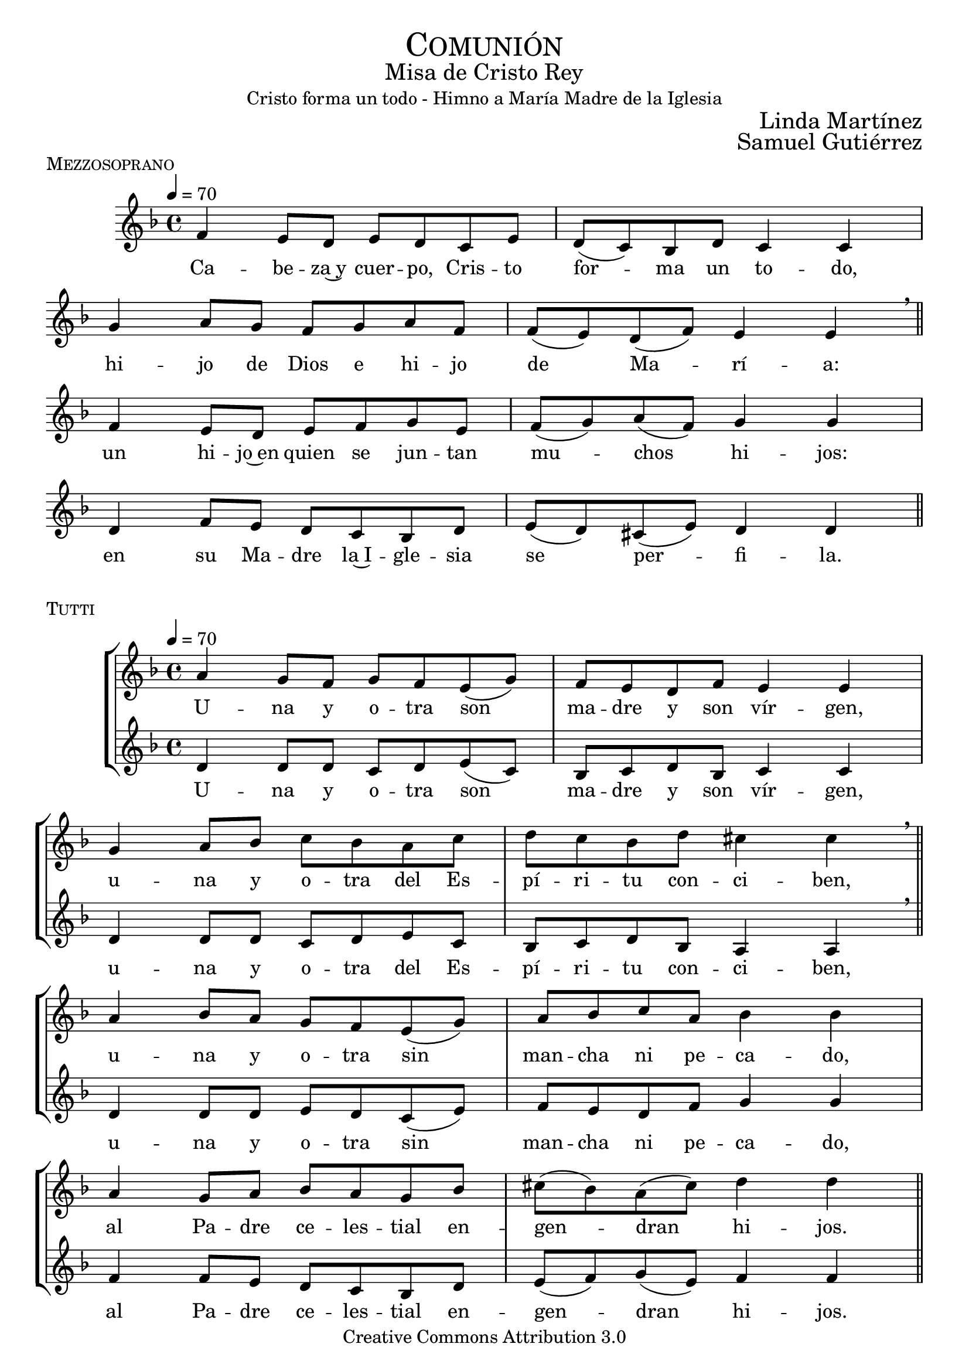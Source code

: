% ***************************************************************************
%	Communio - Melody inspired by the compositions of Mons Marco Frisina
%	Music and accompaniment by serachsam
% ***************************************************************************
\language "espanol"
\version "2.23.2"

% --- Global parameters

% --- Includes

% --- Global size
% #(set-global-staff-size 19)


% --- Cabecera
\markup { \fill-line { \center-column { \fontsize #5 \smallCaps "Comunión" \fontsize #2 "Misa de Cristo Rey" "Cristo forma un todo - Himno a María Madre de la Iglesia"} } }
\markup { \fill-line { " " \right-column { \fontsize #2 "Linda Martínez" } } }
\markup { \fill-line { " " \right-column { \fontsize #2 "Samuel Gutiérrez" } } }
\header {
  copyright = "Creative Commons Attribution 3.0"
  tagline = \markup { \with-url "http://lilypond.org/web/" { LilyPond ... \italic { music notation for everyone } } }
  breakbefore = ##t
}

% --- Music


% --- Harmony
harmony = \new ChordNames {
  \chordmode {
    \italianChords
    re2:m do2
    sib2 la2:m
    sol2:m fa2
    sib2 la2
    re2:m do2
    fa2 sol2:m
    re2:m sol2:m
    la2:7 re2:m
  }
}

% --- Stanza I
\score {
  \new StaffGroup = "Estrofa" <<
    %\harmony
    \new Staff <<
      \set Staff.midiInstrument = "oboe"
      \new Voice = "melody" \relative do' {
        \tempo 4 = 70
        \key re \minor
        \time 4/4

        fa4 mi8 re mi re do mi
        re8( do) sib re do4 do \break
        sol'4 la8 sol fa sol la fa
        fa8( mi) re( fa) mi4 mi \breathe \bar "||" \break

        fa4 mi8 re mi fa sol mi
        fa8( sol) la( fa) sol4 sol \break
        re4 fa8 mi re do sib re
        mi8( re) dos( mi) re4 re \bar "||"
      }
      \new Lyrics \lyricsto "melody" {
        Ca -- be -- za~y cuer -- po, Cris -- to for -- ma un to -- do,
        hi -- jo de Dios e hi -- jo de Ma -- rí -- a:
        un hi -- jo~en quien se jun -- tan mu -- chos hi -- jos:
        en su Ma -- dre la~I -- gle -- sia se per -- fi -- la.
      }
    >>
  >>
  \midi {}
  \layout {
    \context {
      \Staff
      \RemoveEmptyStaves
    }
    \context {
      \Score
      \omit BarNumber
    }
  }
  \header {
    piece = \markup { \smallCaps "Mezzosoprano" }
  }
}

% --- Harmony
harmony_stanza = \new ChordNames {
  \chordmode {
    \italianChords
    re2:m do2
    sib2 la2:m
    sol2:m fa2
    sib2 la2
    re2:m do2
    fa2 sol2:m
    re2:m sol2:m
    la2:7 re2:m
  }
}

% --- Chorus Repeat
\score {
  \new StaffGroup = "Antifona" <<
    %\harmony_stanza
    \new Staff <<
      \set Staff.midiInstrument = "oboe"
      \new Voice = "melody" \relative do'' {
        \tempo 4 = 70
        \key re \minor
        \time 4/4
        la4 sol8 fa sol fa mi( sol)
        fa8 mi re fa mi4 mi \break
        sol4 la8 sib do sib la do
        re do sib re dos4 dos \breathe \bar "||" \break
        la4 sib8 la sol fa mi( sol)
        la8 sib do la sib4 sib \break
        la4 sol8 la sib la sol sib
        dos8( sib) la( dos) re4 re \bar "||" \break
      }
      \new Lyrics \lyricsto "melody" {
        U -- na y o -- tra son ma -- dre y son vír -- gen,
        u -- na y o -- tra del Es -- pí -- ri -- tu con -- ci -- ben,
        u -- na y o -- tra sin man -- cha ni pe -- ca -- do,
        al Pa -- dre ce -- les -- tial en -- gen -- dran hi -- jos.
      }
    >>
    \new Staff <<
      \set Staff.midiInstrument = "oboe"
      \new Voice = "contramelody" \relative do' {
        \tempo 4 = 70
        \key re \minor
        \time 4/4
        re4 re8 re do8 re mi( do)
        sib8 do re sib do4 do
        re4 re8 re do re mi do
        sib do re sib la4 la \breathe
        re4 re8 re mi8 re do( mi)
        fa8 mi re fa sol4 sol
        fa4 fa8 mi re do sib re
        mi( fa) sol( mi) fa4 fa
      }
      \new Lyrics \lyricsto "contramelody" {
        U -- na y o -- tra son ma -- dre y son vír -- gen,
        u -- na y o -- tra del Es -- pí -- ri -- tu con -- ci -- ben,
        u -- na y o -- tra sin man -- cha ni pe -- ca -- do,
        al Pa -- dre ce -- les -- tial en -- gen -- dran hi -- jos.
      }
    >>
  >>
  \midi {}
  \layout {
    \context {
      \Staff
      \RemoveEmptyStaves
    }
    \context {
      \Score
      \omit BarNumber
    }
  }
  \header {
    piece = \markup { \smallCaps "Tutti" }
  }
}

\score {
  \new StaffGroup = "Estrofa" <<
    %\harmony
    \new Staff <<
      \set Staff.midiInstrument = "oboe"
      \new Voice = "melody" \relative do' {
        \tempo 4 = 70
        \key re \minor
        \time 4/4
        fa4 mi8 re mi re do mi
        re8( do) sib( re) do4 do \break
        sol'4 la8 sol fa sol la fa
        fa8 mi re fa mi4 mi \breathe \break
        fa4 mi8 re mi fa sol( mi)
        fa8 sol la fa sol2 \break
        re4 fa8 mi re do sib re
        mi8( re) dos( mi) re4 re \bar "||"
      }
      \new Lyrics \lyricsto "melody" {
        Ma -- rí -- a da al cuer -- po la ca -- be -- za,
        la I -- gle -- sia a la ca -- be -- za da el cuer -- po:
        u -- na y o -- tra son ma -- dre del Se -- ñor,
        nin -- gu -- na sin la o -- tra por en -- te -- ro.
      }
    >>
  >>
  \midi {}
  \layout {
    \context {
      \Staff
      \RemoveEmptyStaves
    }
    \context {
      \Score
      \omit BarNumber
    }
  }
  \header {
    piece = \markup { \smallCaps "Mezzosoprano" }
  }
}

\score {
  \new StaffGroup = "Antifona" <<
    %\harmony_stanza
    \new Staff <<
      \set Staff.midiInstrument = "oboe"
      \new Voice = "melody" \relative do'' {
        \tempo 4 = 70
        \key re \minor
        \time 4/4
        la4 sol8 fa sol fa mi sol
        fa8( mi) re( fa) mi4 mi \break
        sol4 la8 sib do sib la( do)
        re do sib re dos4 dos \breathe \break
        la4 sib8 la sol fa mi sol
        la8( sib) do la sib4 sib \break
        la4 sol8 la sib la sol sib
        dos8( sib) la dos re4 re
      }
      \new Lyrics \lyricsto "melody" {
        Glo -- ria~a la Tri -- ni -- dad i -- nac -- ce -- si -- ble
        que ha que -- ri -- do mo -- rar en -- tre no -- so -- tros,
        en Ma -- rí -- a, la~I -- gle -- sia, en nues -- tra al -- ma,
        pa -- ra lle -- nar -- nos de su e -- ter -- no go -- zo.
      }
    >>
    \new Staff <<
      \set Staff.midiInstrument = "oboe"
      \new Voice = "contramelody" \relative do' {
        \tempo 4 = 70
        \key re \minor
        \time 4/4
        re4 re8 re do8 re mi do
        sib8( do) re sib do4 do
        re4 re8 re do re mi do
        sib( do) re sib la4 la \breathe
        re4 re8 re mi8 re do mi
        fa8 mi re fa sol4 sol
        fa4 fa8 mi re do sib re
        mi( fa) sol mi fa4 fa \bar "||"
      }
      \new Lyrics \lyricsto "contramelody" {
        Glo -- ria a la Tri -- ni -- dad i -- nac -- ce -- si -- ble
        que ha que -- ri -- do mo -- rar en -- tre no -- so -- tros,
        en Ma -- rí -- a, en la~I -- gle -- sia, en nues -- tra al -- ma,
        pa -- ra lle -- nar -- nos de su e -- ter -- no go -- zo.
      }
    >>
  >>
  \midi {}
  \layout {
    \context {
      \Staff
      \RemoveEmptyStaves
    }
    \context {
      \Score
      \omit BarNumber
    }
  }
  \header {
    piece = \markup { \smallCaps "Tutti" }
  }
}

\score {
  \new Staff <<
    \new Voice = "melody" \relative do'' {
      \tempo 4 = 70
      \key re \minor
      \time 4/4
      <do, sol'>1
      <re la'>1 \bar "|." \break
      s32
    }
    \new Lyrics \lyricsto "melody" {
      A -- mén.
    }
  >>
  \midi {}
  \layout {
    \context {
      \Staff
      \RemoveEmptyStaves
    }
    \context {
      \Score
      \omit BarNumber
    }
  }
  \header {
    piece = \markup { \smallCaps "Tutti" }
  }
}

% --- Paper
\paper{
  #(set-default-paper-size "letter")
  page-breaking = #ly:page-turn-breaking
}
